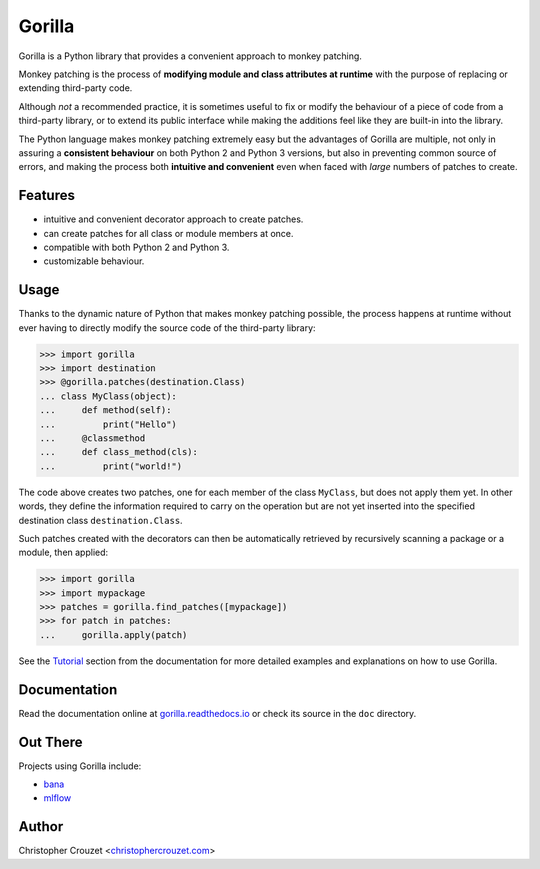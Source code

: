 Gorilla
=======

.. image:: https://img.shields.io/travis/christophercrouzet/gorilla/master.svg
   :target: https://travis-ci.org/christophercrouzet/gorilla
   :alt: Build status

.. image:: https://img.shields.io/coveralls/christophercrouzet/gorilla/master.svg
   :target: https://coveralls.io/r/christophercrouzet/gorilla
   :alt: Coverage Status

.. image:: https://img.shields.io/pypi/v/gorilla.svg
   :target: https://pypi.python.org/pypi/gorilla
   :alt: PyPI latest version

.. image:: https://readthedocs.org/projects/gorilla/badge/?version=latest
   :target: https://gorilla.readthedocs.io
   :alt: Documentation status

.. image:: https://img.shields.io/pypi/l/gorilla.svg
   :target: https://pypi.python.org/pypi/gorilla
   :alt: License


Gorilla is a Python library that provides a convenient approach to monkey
patching.

Monkey patching is the process of **modifying module and class attributes at
runtime** with the purpose of replacing or extending third-party code.

Although *not* a recommended practice, it is sometimes useful to fix or modify
the behaviour of a piece of code from a third-party library, or to extend its
public interface while making the additions feel like they are built-in into
the library.

The Python language makes monkey patching extremely easy but the advantages of
Gorilla are multiple, not only in assuring a **consistent behaviour** on both
Python 2 and Python 3 versions, but also in preventing common source of errors,
and making the process both **intuitive and convenient** even when faced with
*large* numbers of patches to create.


Features
--------

* intuitive and convenient decorator approach to create patches.
* can create patches for all class or module members at once.
* compatible with both Python 2 and Python 3.
* customizable behaviour.


Usage
-----

Thanks to the dynamic nature of Python that makes monkey patching possible, the
process happens at runtime without ever having to directly modify the source
code of the third-party library:

.. code-block:: python

   >>> import gorilla
   >>> import destination
   >>> @gorilla.patches(destination.Class)
   ... class MyClass(object):
   ...     def method(self):
   ...         print("Hello")
   ...     @classmethod
   ...     def class_method(cls):
   ...         print("world!")


The code above creates two patches, one for each member of the class
``MyClass``, but does not apply them yet. In other words, they define the
information required to carry on the operation but are not yet inserted into
the specified destination class ``destination.Class``.

Such patches created with the decorators can then be automatically retrieved by
recursively scanning a package or a module, then applied:

.. code-block:: python

   >>> import gorilla
   >>> import mypackage
   >>> patches = gorilla.find_patches([mypackage])
   >>> for patch in patches:
   ...     gorilla.apply(patch)


See the `Tutorial`_ section from the documentation for more detailed examples
and explanations on how to use Gorilla.


Documentation
-------------

Read the documentation online at `gorilla.readthedocs.io`_ or check its source
in the ``doc`` directory.


Out There
---------

Projects using Gorilla include:

* `bana <https://github.com/christophercrouzet/bana>`_
* `mlflow <https://github.com/mlflow/mlflow>`_


Author
------

Christopher Crouzet
<`christophercrouzet.com <https://christophercrouzet.com>`_>


.. _gorilla.readthedocs.io: https://gorilla.readthedocs.io
.. _Tutorial: https://gorilla.readthedocs.io/en/latest/tutorial.html
